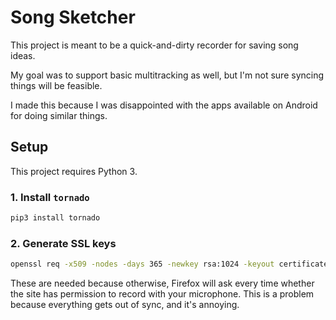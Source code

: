 * Song Sketcher

This project is meant to be a quick-and-dirty recorder for saving song ideas.

My goal was to support basic multitracking as well, but I'm not sure syncing things will be feasible.

I made this because I was disappointed with the apps available on Android for doing similar things.

** Setup

This project requires Python 3.

*** 1. Install ~tornado~

#+BEGIN_SRC sh
  pip3 install tornado
#+END_SRC

*** 2. Generate SSL keys

#+BEGIN_SRC sh
  openssl req -x509 -nodes -days 365 -newkey rsa:1024 -keyout certificates/server_jupyter_based.crt.key -out certificates/server_jupyter_based.crt.pem
#+END_SRC

These are needed because otherwise, Firefox will ask every time whether the site has permission to record with your microphone. This is a problem because everything gets out of sync, and it's annoying.
